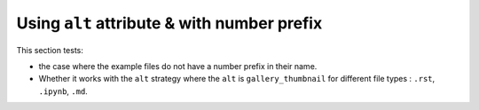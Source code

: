 ============================================
Using ``alt`` attribute & with number prefix
============================================

This section tests:

- the case where the example files do not have a number prefix in their name. 
- Whether it works with the ``alt`` strategy where the ``alt`` is ``gallery_thumbnail`` for different file types : ``.rst``, ``.ipynb``, ``.md``.
